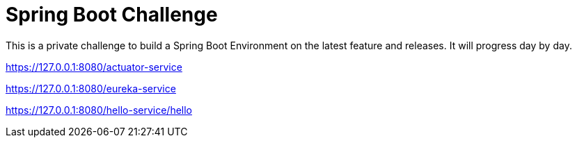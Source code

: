 # Spring Boot Challenge

This is a private challenge to build a Spring Boot Environment on the latest feature and releases.
It will progress day by day.

https://127.0.0.1:8080/actuator-service

https://127.0.0.1:8080/eureka-service

https://127.0.0.1:8080/hello-service/hello

